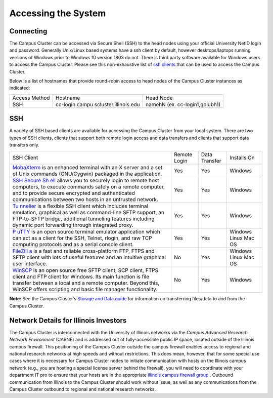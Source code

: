 .. _access:

Accessing the System
=====================

Connecting
------------

The Campus Cluster can be accessed via Secure Shell (SSH) to the head nodes using your official University NetID login and password.
Generally Unix/Linux based systems have a ssh client by default, however desktops/laptops running versions of Windows prior to Windows 10 version 1803 do not. 
There is third party software available for Windows users to access the Campus Cluster. 
Please see this non-exhaustive list of `ssh clients <#ssh>`__ that can be used to access the Campus Cluster.

Below is a list of hostnames that provide round-robin access to head
nodes of the Campus Cluster instances as indicated:

+-----------------------+-----------------------+-----------------------+
| Access Method         | Hostname              | Head Node             |
+-----------------------+-----------------------+-----------------------+
| SSH                   | cc-login.campu        | namehN                |
|                       | scluster.illinois.edu | (ex.                  |
|                       |                       | cc-login1,golubh1)    |
+-----------------------+-----------------------+-----------------------+

SSH
----

A variety of SSH based clients are available for accessing the Campus
Cluster from your local system. There are two types of SSH clients,
clients that support both remote login access and data transfers and
clients that support data transfers only.

+-----------------+-----------------+-----------------+-----------------+
| SSH Client      | Remote Login    | Data Transfer   | Installs On     |
+-----------------+-----------------+-----------------+-----------------+
| `MobaXterm <htt | Yes             | Yes             | Windows         |
| p://mobaxterm.m |                 |                 |                 |
| obatek.net/>`__ |                 |                 |                 |
| is an enhanced  |                 |                 |                 |
| terminal with   |                 |                 |                 |
| an X server and |                 |                 |                 |
| a set of Unix   |                 |                 |                 |
| commands        |                 |                 |                 |
| (GNU/Cygwin)    |                 |                 |                 |
| packaged in the |                 |                 |                 |
| application.    |                 |                 |                 |
+-----------------+-----------------+-----------------+-----------------+
| `SSH Secure     | Yes             | Yes             | Windows         |
| Sh              |                 |                 |                 |
| ell <https://ww |                 |                 |                 |
| w.google.com/se |                 |                 |                 |
| arch?ei=GH8hYKS |                 |                 |                 |
| FCoi4tAb9z4qwBA |                 |                 |                 |
| &q=SSHSecureShe |                 |                 |                 |
| ll+3.2.9&oq>`__ |                 |                 |                 |
| allows you to   |                 |                 |                 |
| securely login  |                 |                 |                 |
| to remote host  |                 |                 |                 |
| computers, to   |                 |                 |                 |
| execute         |                 |                 |                 |
| commands safely |                 |                 |                 |
| on a remote     |                 |                 |                 |
| computer, and   |                 |                 |                 |
| to provide      |                 |                 |                 |
| secure          |                 |                 |                 |
| encrypted and   |                 |                 |                 |
| authenticated   |                 |                 |                 |
| communications  |                 |                 |                 |
| between two     |                 |                 |                 |
| hosts in an     |                 |                 |                 |
| untrusted       |                 |                 |                 |
| network.        |                 |                 |                 |
+-----------------+-----------------+-----------------+-----------------+
| `Tu             | Yes             | Yes             | Windows         |
| nnelier <http:/ |                 |                 |                 |
| /www.bitvise.co |                 |                 |                 |
| m/tunnelier>`__ |                 |                 |                 |
| is a flexible   |                 |                 |                 |
| SSH client      |                 |                 |                 |
| which includes  |                 |                 |                 |
| terminal        |                 |                 |                 |
| emulation,      |                 |                 |                 |
| graphical as    |                 |                 |                 |
| well as         |                 |                 |                 |
| command-line    |                 |                 |                 |
| SFTP support,   |                 |                 |                 |
| an FTP-to-SFTP  |                 |                 |                 |
| bridge,         |                 |                 |                 |
| additional      |                 |                 |                 |
| tunneling       |                 |                 |                 |
| features        |                 |                 |                 |
| including       |                 |                 |                 |
| dynamic port    |                 |                 |                 |
| forwarding      |                 |                 |                 |
| through         |                 |                 |                 |
| integrated      |                 |                 |                 |
| proxy.          |                 |                 |                 |
+-----------------+-----------------+-----------------+-----------------+
| `P              | Yes             | Yes             | Windows         |
| uTTY <http://ww |                 |                 | Linux           |
| w.chiark.greene |                 |                 | Mac OS          |
| nd.org.uk/~sgta |                 |                 |                 |
| tham/putty/>`__ |                 |                 |                 |
| is an open      |                 |                 |                 |
| source terminal |                 |                 |                 |
| emulator        |                 |                 |                 |
| application     |                 |                 |                 |
| which can act   |                 |                 |                 |
| as a client for |                 |                 |                 |
| the SSH,        |                 |                 |                 |
| Telnet, rlogin, |                 |                 |                 |
| and raw TCP     |                 |                 |                 |
| computing       |                 |                 |                 |
| protocols and   |                 |                 |                 |
| as a serial     |                 |                 |                 |
| console client. |                 |                 |                 |
+-----------------+-----------------+-----------------+-----------------+
| `FileZill       | No              | Yes             | Windows         |
| a <http://filez |                 |                 | Linux           |
| illa-project.or |                 |                 | Mac OS          |
| g/index.php>`__ |                 |                 |                 |
| is a fast and   |                 |                 |                 |
| reliable        |                 |                 |                 |
| cross-platform  |                 |                 |                 |
| FTP, FTPS and   |                 |                 |                 |
| SFTP client     |                 |                 |                 |
| with lots of    |                 |                 |                 |
| useful features |                 |                 |                 |
| and an          |                 |                 |                 |
| intuitive       |                 |                 |                 |
| graphical user  |                 |                 |                 |
| interface.      |                 |                 |                 |
+-----------------+-----------------+-----------------+-----------------+
| `WinSCP <http:  | No              | Yes             | Windows         |
| //winscp.net/en |                 |                 |                 |
| g/index.php>`__ |                 |                 |                 |
| is an open      |                 |                 |                 |
| source free     |                 |                 |                 |
| SFTP client,    |                 |                 |                 |
| SCP client,     |                 |                 |                 |
| FTPS client and |                 |                 |                 |
| FTP client for  |                 |                 |                 |
| Windows. Its    |                 |                 |                 |
| main function   |                 |                 |                 |
| is file         |                 |                 |                 |
| transfer        |                 |                 |                 |
| between a local |                 |                 |                 |
| and a remote    |                 |                 |                 |
| computer.       |                 |                 |                 |
| Beyond this,    |                 |                 |                 |
| WinSCP offers   |                 |                 |                 |
| scripting and   |                 |                 |                 |
| basic file      |                 |                 |                 |
| manager         |                 |                 |                 |
| functionality.  |                 |                 |                 |
+-----------------+-----------------+-----------------+-----------------+

**Note:** See the Campus Cluster’s `Storage and Data guide <https://campuscluster.illinois.edu/resources/docs/storage-and-data-guide>`__ for information on transferring files/data to and from the Campus Cluster.

Network Details for Illinois Investors
-----------------------------------------

The Campus Cluster is interconnected with the University of Illinois networks via the *Campus Advanced Research Network Environment* (CARNE) and is addressed out of fully-accessible public IP space, located outside of the Illinois campus firewall. 
This positioning of the Campus Cluster outside the campus firewall enables access to regional and national research networks at high speeds and without restrictions. 
This does mean, however, that for some special use cases where it is necessary for Campus Cluster nodes to initiate communication with hosts on the Illinois campus network (e.g., you are hosting a special license server behind the firewall), you will need to coordinate with your department IT pro to ensure that your hosts are in the appropriate `Illinois campus firewall group <https://techservices.illinois.edu/services/firewall>`__ . 
Outbound communication from Illinois to the Campus Cluster should work without issue, as well as any communications from the Campus Cluster outbound to regional and national research networks.

